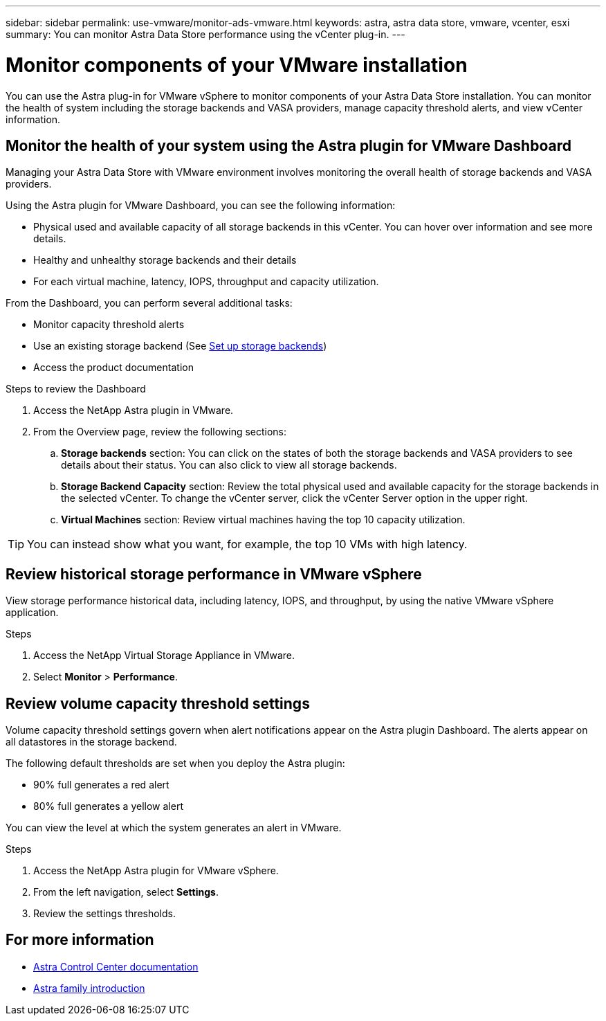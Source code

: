 ---
sidebar: sidebar
permalink: use-vmware/monitor-ads-vmware.html
keywords: astra, astra data store, vmware, vcenter, esxi
summary: You can monitor Astra Data Store performance using the vCenter plug-in.
---

= Monitor components of your VMware installation
:hardbreaks:
:icons: font
:imagesdir: ../media/get-started/

You can use the Astra plug-in for VMware vSphere to monitor components of your Astra Data Store installation. You can monitor the health of system including the storage backends and VASA providers, manage capacity threshold alerts, and view vCenter information.


== Monitor the health of your system using the Astra plugin for VMware Dashboard
Managing your Astra Data Store with VMware environment involves monitoring the overall health of storage backends and VASA providers.

Using the Astra plugin for VMware Dashboard, you can see the following information:

* Physical used and available capacity of all storage backends in this vCenter. You can hover over information and see more details.
* Healthy and unhealthy storage backends and their details
* For each virtual machine, latency, IOPS, throughput and capacity utilization.

From the Dashboard, you can perform several additional tasks:

* Monitor capacity threshold alerts
* Use an existing storage backend (See link:../setup-ads-vmware[Set up storage backends])
* Access the product documentation


.Steps to review the Dashboard

. Access the NetApp Astra plugin in VMware.
. From the Overview page, review the following sections:

.. *Storage backends* section: You can click on the states of both the storage backends and VASA providers to see details about their status. You can also click to view all storage backends.
.. *Storage Backend Capacity* section: Review the total physical used and available capacity for the storage backends in the selected vCenter. To change the vCenter server, click the vCenter Server option in the upper right.
.. *Virtual Machines* section: Review virtual machines having the top 10 capacity utilization.

TIP: You can instead show what you want, for example, the top 10 VMs with high latency.

== Review historical storage performance in VMware vSphere
View storage performance historical data, including latency, IOPS, and throughput, by using the native VMware vSphere application.

.Steps
. Access the NetApp Virtual Storage Appliance in VMware.
. Select *Monitor* > *Performance*.


== Review volume capacity threshold settings

Volume capacity threshold settings govern when alert notifications appear on the Astra plugin Dashboard. The alerts appear on all datastores in the storage backend.

The following default thresholds are set when you deploy the Astra plugin:

* 90% full generates a red alert
* 80% full generates a yellow alert

You can view the level at which the system generates an alert in VMware.

.Steps
. Access the NetApp Astra plugin for VMware vSphere.
. From the left navigation, select *Settings*.
. Review the settings thresholds.

== For more information

* https://docs.netapp.com/us-en/astra-control-center/[Astra Control Center documentation^]
* https://docs.netapp.com/us-en/astra-family/intro-family.html[Astra family introduction^]
